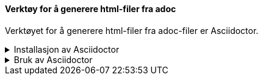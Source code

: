 ==== Verktøy for å generere html-filer fra adoc

Verktøyet for å generere html-filer fra adoc-filer er Asciidoctor.

.Installasjon av Asciidoctor
[%collapsible]
====
Du kan installere Asciidoctor på PCen din ved først å installere Ruby, og deretter bruke dette for å installere Asciidoctor. Du kan også bruke Ruby til å oppgradere eller utvide Asciidoctor.

.Installer Ruby
[%collapsible]
=====
Gå til link:https://rubyinstaller.org/[^] og installerer siste versjon av Ruby.
=====

.Installere Asciidoctor
[%collapsible]
=====
Åpne et kommandovindu og skriv

 gem install asciidoctor
=====

.Oppdatere Asciidoctor
[%collapsible]
=====
Våre maler fungerer ikke som de skal sammen med eldre versjoner av AsciiDoctor. Dette skyldes forandringer i enkelte variabelnavn i AsciiDoctor. 

Du kan oppgradere AsciiDoctor med kommandoen

 gem update asciidoctor 
=====

.Utvidelse av Asciidoctor: Rouge
[%collapsible]
=====
Dersom du planlegger å inkludere programkode eller skjema i dokumentet, kan det være fornuftig å kunne utheve/farge nøkkelord og strukturer i koden. 

Dette kan du oppnå ved å installere Rouge.

 gem install rouge
=====
====

.Bruk av Asciidoctor
[%collapsible]
====
Asciidoctor kjøres fra kommandolinja i den katalogen der hoveddokumentet ligger. 

Kommandoen

 asciidoctor mittdokument.adoc

vil generere filen mittdokument.html fra dokumentet.

////
Du kan styre navnet på det genererte dokumentet ved å bruke flagget -o.

Kommandoene

 asciidoctor mittdokument.adoc -o index.html
 asciidoctor -o index.html mittdokument.adoc
 
vil begge generere filen index.html fra dokumentet.
////
====

